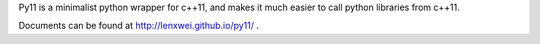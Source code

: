 Py11 is a minimalist python wrapper for c++11, and makes it much easier to call python libraries from c++11.

Documents can be found at http://lenxwei.github.io/py11/ .